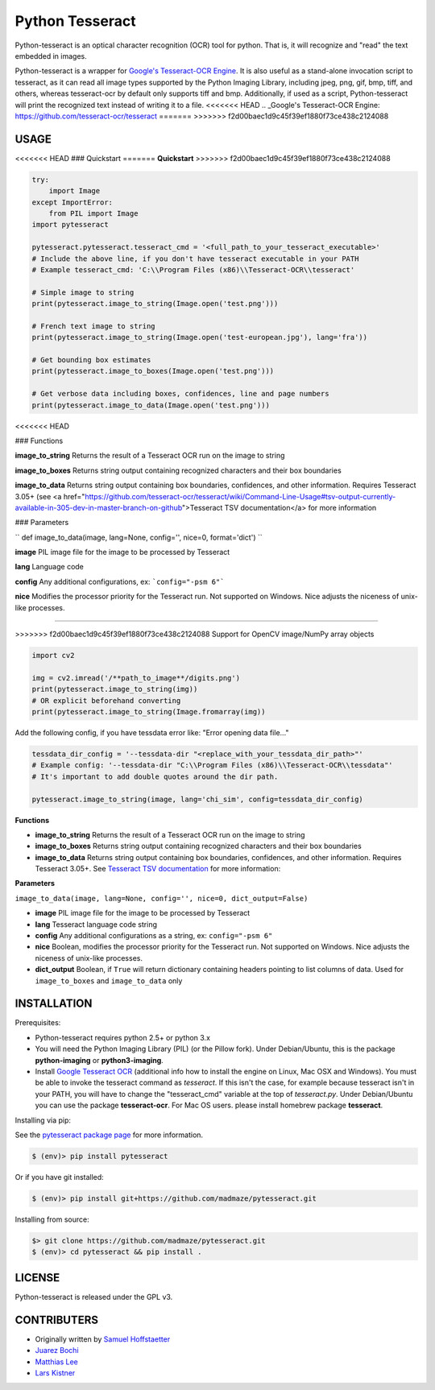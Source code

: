 Python Tesseract
================

Python-tesseract is an optical character recognition (OCR) tool for python.
That is, it will recognize and "read" the text embedded in images.

Python-tesseract is a wrapper for `Google's Tesseract-OCR Engine <https://github.com/tesseract-ocr/tesseract>`_. It is also useful as a
stand-alone invocation script to tesseract, as it can read all image types
supported by the Python Imaging Library, including jpeg, png, gif, bmp, tiff,
and others, whereas tesseract-ocr by default only supports tiff and bmp.
Additionally, if used as a script, Python-tesseract will print the recognized
text instead of writing it to a file.
<<<<<<< HEAD
.. _Google's Tesseract-OCR Engine: https://github.com/tesseract-ocr/tesseract
=======
>>>>>>> f2d00baec1d9c45f39ef1880f73ce438c2124088

USAGE
-----

<<<<<<< HEAD
### Quickstart
=======
**Quickstart**
>>>>>>> f2d00baec1d9c45f39ef1880f73ce438c2124088

.. code-block:: python

    try:
        import Image
    except ImportError:
        from PIL import Image
    import pytesseract

    pytesseract.pytesseract.tesseract_cmd = '<full_path_to_your_tesseract_executable>'
    # Include the above line, if you don't have tesseract executable in your PATH
    # Example tesseract_cmd: 'C:\\Program Files (x86)\\Tesseract-OCR\\tesseract'

    # Simple image to string
    print(pytesseract.image_to_string(Image.open('test.png')))
    
    # French text image to string
    print(pytesseract.image_to_string(Image.open('test-european.jpg'), lang='fra'))
    
    # Get bounding box estimates
    print(pytesseract.image_to_boxes(Image.open('test.png')))
    
    # Get verbose data including boxes, confidences, line and page numbers
    print(pytesseract.image_to_data(Image.open('test.png')))
<<<<<<< HEAD

 
### Functions

**image_to_string**
Returns the result of a Tesseract OCR run on the image to string

**image_to_boxes**
Returns string output containing recognized characters and their box boundaries

**image_to_data**
Returns string output containing box boundaries, confidences, and other information. Requires Tesseract 3.05+ (see <a href="https://github.com/tesseract-ocr/tesseract/wiki/Command-Line-Usage#tsv-output-currently-available-in-305-dev-in-master-branch-on-github">Tesseract TSV documentation</a> for more information

### Parameters

`` def image_to_data(image, lang=None, config='', nice=0, format='dict') ``

**image**
PIL image file for the image to be processed by Tesseract

**lang**
Language code

**config**
Any additional configurations, ex: ```config="-psm 6"```

**nice**
Modifies the processor priority for the Tesseract run. Not supported on Windows. Nice adjusts the niceness of unix-like processes.

 
=======
    
>>>>>>> f2d00baec1d9c45f39ef1880f73ce438c2124088
Support for OpenCV image/NumPy array objects

.. code-block:: python

    import cv2

    img = cv2.imread('/**path_to_image**/digits.png')
    print(pytesseract.image_to_string(img))
    # OR explicit beforehand converting
    print(pytesseract.image_to_string(Image.fromarray(img))

Add the following config, if you have tessdata error like: "Error opening data file..."

.. code-block:: python

    tessdata_dir_config = '--tessdata-dir "<replace_with_your_tessdata_dir_path>"'
    # Example config: '--tessdata-dir "C:\\Program Files (x86)\\Tesseract-OCR\\tessdata"'
    # It's important to add double quotes around the dir path.

    pytesseract.image_to_string(image, lang='chi_sim', config=tessdata_dir_config)
    



**Functions**

* **image_to_string** Returns the result of a Tesseract OCR run on the image to string

* **image_to_boxes** Returns string output containing recognized characters and their box boundaries

* **image_to_data** Returns string output containing box boundaries, confidences, and other information. Requires Tesseract 3.05+. See `Tesseract TSV documentation <https://github.com/tesseract-ocr/tesseract/wiki/Command-Line-Usage#tsv-output-currently-available-in-305-dev-in-master-branch-on-github>`_ for more information: 

**Parameters**

``image_to_data(image, lang=None, config='', nice=0, dict_output=False)``

* **image** PIL image file for the image to be processed by Tesseract

* **lang** Tesseract language code string

* **config** Any additional configurations as a string, ex: ``config="-psm 6"``

* **nice** Boolean, modifies the processor priority for the Tesseract run. Not supported on Windows. Nice adjusts the niceness of unix-like processes.

* **dict_output** Boolean, if ``True`` will return dictionary containing headers pointing to list columns of data. Used for ``image_to_boxes`` and ``image_to_data`` only


INSTALLATION
------------

Prerequisites:

- Python-tesseract requires python 2.5+ or python 3.x
- You will need the Python Imaging Library (PIL) (or the Pillow fork).
  Under Debian/Ubuntu, this is the package **python-imaging** or **python3-imaging**.
- Install `Google Tesseract OCR <https://github.com/tesseract-ocr/tesseract>`_ 
  (additional info how to install the engine on Linux, Mac OSX and Windows).
  You must be able to invoke the tesseract command as *tesseract*. If this
  isn't the case, for example because tesseract isn't in your PATH, you will
  have to change the "tesseract_cmd" variable at the top of *tesseract.py*.
  Under Debian/Ubuntu you can use the package **tesseract-ocr**. 
  For Mac OS users. please install homebrew package **tesseract**.

| Installing via pip:
See the `pytesseract package page <https://pypi.python.org/pypi/pytesseract>`_ for more information.

.. code-block:: bash

    $ (env)> pip install pytesseract

| Or if you have git installed:

.. code-block:: bash

    $ (env)> pip install git+https://github.com/madmaze/pytesseract.git

| Installing from source:

.. code-block:: bash

    $> git clone https://github.com/madmaze/pytesseract.git
    $ (env)> cd pytesseract && pip install .

LICENSE
-------
Python-tesseract is released under the GPL v3.

CONTRIBUTERS
------------
- Originally written by `Samuel Hoffstaetter <https://github.com/h>`_
- `Juarez Bochi <https://github.com/jbochi>`_
- `Matthias Lee <https://github.com/madmaze>`_
- `Lars Kistner <https://github.com/Sr4l>`_
